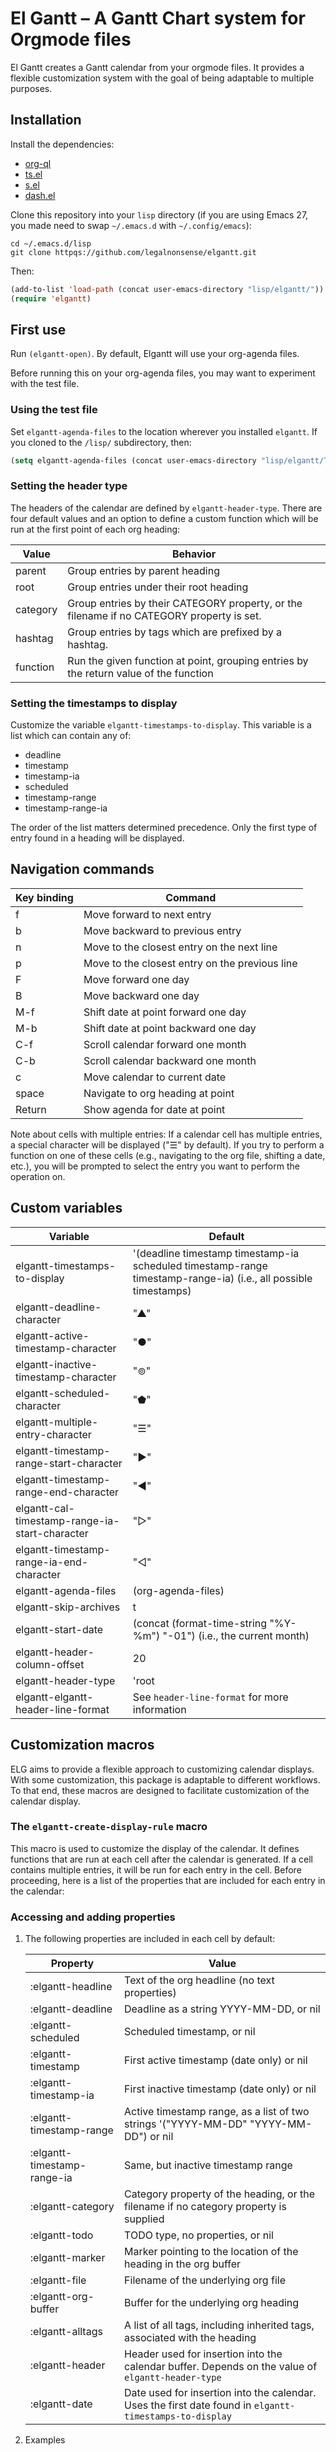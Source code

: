 * El Gantt – A Gantt Chart system for Orgmode files

El Gantt creates a Gantt calendar from your orgmode files. It provides a flexible customization system with the goal of being adaptable to multiple purposes. 
** Installation
Install the dependencies:
- [[https://github.com/alphapapa/org-ql][org-ql]]
- [[https://github.com/alphapapa/ts.el][ts.el]]
- [[https://github.com/magnars/s.el][s.el]]
- [[https://github.com/magnars/dash.el][dash.el]]
Clone this repository into your =lisp= directory (if you are using Emacs 27, you made need to swap =~/.emacs.d= with =~/.config/emacs=):
#+begin_src shell :results silent 
cd ~/.emacs.d/lisp
git clone httpqs://github.com/legalnonsense/elgantt.git
#+end_src
Then:
#+begin_src emacs-lisp :results silent
(add-to-list 'load-path (concat user-emacs-directory "lisp/elgantt/"))
(require 'elgantt)
#+end_src
** First use
Run =(elgantt-open)=. By default, Elgantt will use your org-agenda files. 

Before running this on your org-agenda files, you may want to experiment with the test file. 
*** Using the test file
Set =elgantt-agenda-files= to the location wherever you installed =elgantt=. If you cloned to the =/lisp/= subdirectory, then:
#+begin_src emacs-lisp :results silent
  (setq elgantt-agenda-files (concat user-emacs-directory "lisp/elgantt/TEST/test.org"))
#+end_src
*** Setting the header type
The headers of the calendar are defined by =elgantt-header-type=. There are four default values and an option to define a custom function which will be run at the first point of each org heading:
| Value    | Behavior                                                                                  |
|----------+-------------------------------------------------------------------------------------------|
| parent   | Group entries by parent heading                                                           |
| root     | Group entries under their root heading                                                    |
| category | Group entries by their CATEGORY property, or the filename if no CATEGORY property is set. |
| hashtag  | Group entries by tags which are prefixed by a hashtag.                                    |
| function | Run the given function at point, grouping entries by the return value of the function     |
*** Setting the timestamps to display
Customize the variable =elgantt-timestamps-to-display=. This variable is a list which can contain any of:
- deadline
- timestamp
- timestamp-ia
- scheduled
- timestamp-range
- timestamp-range-ia
The order of the list matters determined precedence. Only the first type of entry found in a heading will be displayed. 
** Navigation commands
| Key binding | Command                                        |
|-------------+------------------------------------------------|
| f           | Move forward to next entry                     |
| b           | Move backward to previous entry                |
| n           | Move to the closest entry on the next line     |
| p           | Move to the closest entry on the previous line |
| F           | Move forward one day                           |
| B           | Move backward one day                          |
| M-f         | Shift date at point forward one day            |
| M-b         | Shift date at point backward one day           |
| C-f         | Scroll calendar forward one month              |
| C-b         | Scroll calendar backward one month             |
| c           | Move calendar to current date                  |
| space       | Navigate to org heading at point               |
| Return      | Show agenda for date at point                  |

Note about cells with multiple entries: If a calendar cell has multiple entries, a special character will be displayed ("☰" by default). If you try to perform a function on one of these cells (e.g., navigating to the org file, shifting a date, etc.), you will be prompted to select the entry you want to perform the operation on. 
** Custom variables
| Variable                                   | Default                                                                                                         |
|--------------------------------------------+-----------------------------------------------------------------------------------------------------------------|
| elgantt-timestamps-to-display                  | '(deadline timestamp timestamp-ia scheduled timestamp-range timestamp-range-ia) (i.e., all possible timestamps) |
| elgantt-deadline-character                     | "▲"                                                                                                             |
| elgantt-active-timestamp-character             | "●"                                                                                                             |
| elgantt-inactive-timestamp-character           | "⊚"                                                                                                             |
| elgantt-scheduled-character                    | "⬟"                                                                                                             |
| elgantt-multiple-entry-character               | "☰"                                                                                                             |
| elgantt-timestamp-range-start-character        | "▶"                                                                                                             |
| elgantt-timestamp-range-end-character          | "◀"                                                                                                             |
| elgantt-cal-timestamp-range-ia-start-character | "▷"                                                                                                             |
| elgantt-timestamp-range-ia-end-character       | "◁"                                                                                                             |
| elgantt-agenda-files                           | (org-agenda-files)                                                                                              |
| elgantt-skip-archives                          | t                                                                                                               |
| elgantt-start-date                             | (concat (format-time-string "%Y-%m") "-01") (i.e., the current month)                                           |
| elgantt-header-column-offset                   | 20                                                                                                              |
| elgantt-header-type                            | 'root                                                                                                           |
| elgantt-elgantt-header-line-format                 | See =header-line-format= for more information                                                                     |
** Customization macros
ELG aims to provide a flexible approach to customizing calendar displays. With some customization, this package is adaptable to different workflows. To that end, these macros are designed to facilitate customization of the calendar display. 
*** The =elgantt-create-display-rule= macro
This macro is used to customize the display of the calendar. It defines functions that are run at each cell after the calendar is generated. If a cell contains multiple entries, it will be run for each entry in the cell. 
Before proceeding, here is a list of the properties that are included for each entry in the calendar:
*** Accessing and adding properties
**** The following properties are included in each cell by default:
| Property                | Value                                                                                             |
|-------------------------+---------------------------------------------------------------------------------------------------|
| :elgantt-headline           | Text of the org headline (no text properties)                                                     |
| :elgantt-deadline           | Deadline as a string YYYY-MM-DD, or nil                                                           |
| :elgantt-scheduled          | Scheduled timestamp, or nil                                                                       |
| :elgantt-timestamp          | First active timestamp (date only) or nil                                                         |
| :elgantt-timestamp-ia       | First inactive timestamp (date only) or nil                                                       |
| :elgantt-timestamp-range    | Active timestamp range, as a list of two strings '("YYYY-MM-DD" "YYYY-MM-DD") or nil              |
| :elgantt-timestamp-range-ia | Same, but inactive timestamp range                                                                |
| :elgantt-category           | Category property of the heading, or the filename if no category property is supplied             |
| :elgantt-todo               | TODO type, no properties, or nil                                                                  |
| :elgantt-marker             | Marker pointing to the location of the heading in the org buffer                                  |
| :elgantt-file               | Filename of the underlying org file                                                               |
| :elgantt-org-buffer         | Buffer for the underlying org heading                                                             |
| :elgantt-alltags            | A list of all tags, including inherited tags, associated with the heading                         |
| :elgantt-header             | Header used for insertion into the calendar buffer. Depends on the value of =elgantt-header-type=       |
| :elgantt-date               | Date used for insertion into the calendar. Uses the first date found in =elgantt-timestamps-to-display= |
**** Examples
Here are some simple examples of how to use the macro. 
***** Changing the color of certain cells
Suppose we want to change the background color of any cell with a "TODO" state to red:
#+begin_src emacs-lisp :results silent
  (elgantt-create-display-rule turn-todo-red
    :args (elgantt-todo) ;; Any argument in this list is available in the body
    :body ((when (string= "TODO" elgantt-todo)
             ;; `elgantt--create-overlay' is generally the easiest way to create an overlay
             ;; since `ov' is not a dependency.
             (elgantt--create-overlay (point) (1+ (point))
                                  '(face (:background "red"))))))
#+end_src
Some caveats: If there is already an overlay on the cell, you have to manage the overlay priorities for them to display properly. The manual is serious when it warns "you should not make assumptions about which overlay will prevail" when two overlays share the same (or no) priority. 

For example, here we will choose an arbitrarily large priority to make sure this overlay is displayed over any others:
#+begin_src emacs-lisp :results silent
  (elgantt-create-display-rule turn-todo-red
    :args (elgantt-todo) ;; Any argument listed here is available in the body
    :body ((when (string= "TODO" elgantt-todo)
             ;; `elgantt--create-overlay' is generally the easiest way to create an overlay
             (elgantt--create-overlay (point) (1+ (point))
                                  '(face (:background "red")
                                         priority 99999)))))
#+end_src
If you want to make a dynamic display (i.e., one that updates every time you move), then you need to give the overlay a unique ID, and clear those overlay each time the cursor moves. 

The =post-command-hook= keyword will add the function as a post-command-hook and run it each time the cursor moves. For example, suppose you want to make each cell red that matches the TODO state of the cell at point. We'll use the the macro =elgantt--iterate-over-cells= to run the expression for each cell. 
#+begin_src emacs-lisp :results silent
  (elgantt-create-display-rule turn-matching-todos-red
    :args (elgantt-todo)
    :post-command-hook t
    :body ((remove-overlays (point-min) (point-max) :turn-it-red t)
           ;; Since this will run each time the cursor moves, we need to clear
           ;; the overlays before redrawing them
           (when elgantt-todo ;; make sure there is a todo state
             (let ((elgantt-todo "TODO"))
               (elgantt--iterate-over-cells 
                (when (member elgantt-todo (elgantt-get-prop-at-point :elgantt-todo))
                  (elgantt--create-overlay (point) (1+ (point))
                                       '(face (:background "red")
                                              priority 9999
                                              ;; arbitrary identifier
                                              ;; so we know what overlays to clear
                                              :turn-it-red t))))))))
#+end_src
If, during your experimentation, you want to disable a display rule, add =:disable t= and it will be removed from the function stack (or the post-command hook, if appropriate). 
***** Adding new properties from org files
Suppose you want to change the color of a cell based on a property that is not present by default. For example, you want to change the color if the cell has a certain priority, but that property is not included by default. In that case, use the =:parser= keyword to add a property. The expression is run at the first point of each org heading, and will be automatically added to the parsing function. The syntax is:
#+begin_src emacs-lisp :results silent
  :parser ((property-name1 . ((expression)))
           (property-name2 . ((expression))))
#+end_src 
So, to add the property to get the priority of an org heading:
#+begin_src emacs-lisp :results silent
    (elgantt-create-display-rule priority-display
      :parser ((elgantt-priority . ((org-entry-get (point) "PRIORITY"))))
      :body (())) ;; insert code here, which can use elgantt-priority variable
#+end_src
You must reload the calendar after evaluating the macro so the calendar can repopulate and =:elgantt-priority=
and its value will be added to each cell's text properties. 
***** Example: the display-char function
You may be thinking, okay, I get it, but how about a useful example? Turning matching todos red doesn't come close to functionality I can use. 

This is the function that is run to determine what character should be displayed at each cell. (It is disabled for reasons beyond the scope of this discussion.) 
#+begin_src emacs-lisp :results silent
(elgantt-create-display-rule display-char
  :docstring "Display the appropriate character in each cell."
  :args (elgantt-deadline elgantt-timestamp elgantt-timestamp-ia elgantt-scheduled elgantt-timestamp-range elgantt-timestamp-range-ia)
  :disable t
  :body ((let ((elgantt-multi (> (length (elgantt-get-prop-at-point)) 1)))
	     (elgantt--change-char (cond (elgantt-multi elgantt-multiple-entry-character)
				     (elgantt-deadline elgantt-deadline-character)
				     (elgantt-timestamp elgantt-active-timestamp-character)
				     (elgantt-timestamp-range
				      (if (string= (elgantt-get-date-at-point) (car elgantt-timestamp-range))
					  elgantt-timestamp-range-start-character
					elgantt-timestamp-range-end-character))
				     (elgantt-timestamp-range-ia
				      (if (string= (elgantt-get-date-at-point) (car elgantt-timestamp-range-ia))
					  elgantt-timestamp-range-ia-start-character
					elgantt-timestamp-range-ia-end-character))
				     (elgantt-timestamp-ia elgantt-inactive-timestamp-character)
				     (elgantt-scheduled elgantt-scheduled-character)
				     ;; There shouldn't be anything left over
				     (t (error "Unrecognized date type.")))))))
#+end_src
***** Another example
Here is how I colorize blocks of time. It depends on two org properties: =ELGANTT-COLOR= and =ELGANTT-LINKED-TO=. =ELGANTT-COLOR= is an org property that contains two color names, which will represent the start and end of a gradient. =ELGANTT-LINKED-TO= contains the ID of an org heading. 
#+begin_src emacs-lisp :results silent
  (setq elgantt-user-set-color-priority-counter 0) ;; There must be a counter to ensure that overlapping overlays are handled properly
  (elgantt-create-display-rule user-set-color
    :parser ((elgantt-color . ((when-let ((colors (org-entry-get (point) "ELGANTT-COLOR")))
                             (s-split " " colors))))
             (elgantt-linked-to . ((org-entry-get (point) "ELGANTT-LINKED-TO"))))
    :args (elgantt-org-id)
    :body ((when elgantt-linked-to
             (save-excursion
               (when-let ((point1 (point))
                          (point2 (let (date) 
                          ;; Cells can be linked even if they are not 
                          ;; in the same header in the calendar. Therefore, 
                          ;; we have to get the date of the linked cell, and then
                          ;; move to that date in the current header
                                    (save-excursion (elgantt--goto-id elgantt-linked-to)
                                                    (setq date (elgantt-get-date-at-point)))
                                    (elgantt--goto-date date)
                                    (point)))
                          (color1 (car elgantt-color))
                          (color2 (cadr elgantt-color)))
                 (when (/= point1 point2)
                   (elgantt--draw-gradient 
                    color1
                    color2
                    (if (< point1 point2) point1 point2) ;; Since cells are not necessarily linked in 
                    (if (< point1 point2) point2 point1) ;; chronological order, make sure they are sorted
                    nil
                    `(priority ,(setq elgantt-user-set-color-priority-counter
                                      (1- elgantt-user-set-color-priority-counter))
                               :elgantt-user-overlay ,elgantt-org-id))))))))
#+end_src
**** Iteracting with the calendar 
There are two ways to interact with the calender: the =elgantt-create-action= macro and the separate module, =elgantt-interaction=.
***** =elgantt-create-action=

This macro works the same way as =elgantt-create-display-rule= except that has keywords for binding
commands. I don't use this macro for anything. 

***** =elgantt-interaction=
To use this, you must =(require 'elgantt-interaction)=.


This module experimental. The code is not cleaned up. It was written in a frenzy of wondering whether I could without considering whether I should. If this inspires ideas for others to use it, I will return to it. Otherwise, unless I have a need, I plan to abandon it. 


Here is an example I use to set the =:ELGANTT-LINKED-TO= and =:ELGANTT-COLOR= property used in the example above. In short, it is designed to allow the user to select cells and perform actions on them in a certain sequence. Here, it allows the user to make two selections, and when return is pressed, it will prompted the user to enter two colors, and then set the properties of the relevant org heading. 


While this example works, the code in =elgantt-interaction= is generally untested. I do not know whether I will develop it further absent a need to do so. The framework should provide a robust way to interact with the calendar and perform actions on multiple org entries. 


To invoke the interface, press =a= to be prompted to select which interface you'd like to execute. After that, a counter should appear which shows the number of cells selected. The message displayed is defined by the =:selection-messages= keyword. Once the cells are selected (by pressing =space=), the user presses =Return= to execute the command. The execution functions will be run in the order listed in =:execution-functions=. The first number refers to cells in the order in which they were selected. The variable =return-val= is the return value of the previous function. 


So, here, the user selects two cells and presses return. Then, the program moves to the second selected cell, and runs =org-id-get-create=, and returns the value. The section function moves to the first cell that the user selected, and adds the ID of the second selection (i.e., =return-val=), and then prompts the user for two colors and sets the properties of that heading appropriatly. 


In addition to being able to use numbers to refer to cells by the order in which they were selected, you can use =all=, =rest=, =all-but-last=, and =last= to refer to the cells and perform operations on them.
#+begin_src emacs-lisp :results silent
  (elgantt--selection-rule
   :name colorize
   :selection-number 2)
   :selection-messages ((1 . "Select first cell")
                        (2 . "Select second cell"))
   :execution-functions ((2 . ((elgantt-with-point-at-orig-entry nil
                                   (org-id-get-create))))
                         (1 . ((elgantt-with-point-at-orig-entry nil
                                   (org-set-property "ELGANTT-LINKED-TO" return-val)
                                 (org-set-property "ELGANTT-COLOR" (concat (s-trim (helm-colors))
                                                                       " "
                                                                       (s-trim (helm-colors))))))))
#+end_src
Here is a second example I played with previously, which provided a more advanced way to link cells/headings together
#+begin_src emacs-lisp :results silent
(elgantt--selection-rule :name set-anchor
		     :parser ((:elgantt-dependents . ((when-let ((dependents (cdar (org-entry-properties (point)
												     "ELGANTT-DEPENDENTS"))))
						    (s-split " " dependents)))))
		     :execution-functions ((2 . ((elg:with-point-at-orig-entry nil
									       (org-id-get-create))))
					   (1 . ((elg:with-point-at-orig-entry nil
									       (let ((current-heading-id (org-id-get-create)))
										 (org-set-property "ELGANTT-DEPENDENTS"
												   (format "%s"
													   (substring 
													    (if (member return-val elgantt-dependents)
														elgantt-dependents
													      (push return-val elgantt-dependents))
													    1 -1)))))))
					   (2 . ((elg:with-point-at-orig-entry nil
									       (org-set-property "ELGANTT-ANCHOR" return-val)))))
		     :selection-messages ((1 . "Select the anchor.")
					  (rest . "Select the dependents."))
		     :selection-number 0)
#+end_src
This was previously accompanied by code that allowed the user to move the date of dependent cells by moving the anchor cell, and which highlighted all dependent cells when the point was on an anchor. I abandoned this for various reasons. Again, if there is interest in this level of interface I can clean it up and get it working. Otherwise, whatever. 
*** Helper functions
The following functions are included to ease customization. See the code for more details. 
**** Drawing the display
Create overlays with =elgantt--create-overlay=

Draw gradients with =elgantt--draw-gradient=

Draw a progress bar with =elgantt--draw-progress-bar=

Change the character of a cell with =elgantt--change-char=

**** Navigating the buffer
Move to a cell by org-id with =elgantt--goto-id=

Move to a date on the current line with =elgantt--goto-date=

**** Selecting from multiple entries
Some cells will have multiple entries. To prompt the user to pick which one should be used: =elgantt--select-entry=

**** Getting calendar data 
To get the date at point: =elgantt-get-date-at-point=

To get the properties of a cell: =elgantt-get-prop-at-point=

**** Editing the underlying org file
Use the macro =elgantt-with-point-at-orig-entry= to execute code at the underlying org heading. 

**** Redrawing 
You can't reload a single cell because doing so invites catastrophe. But you can update all cells for the date at point: =elgantt-update-this-cell=.

The display (i.e., overlays) of a single cell can be redrawn with =elgantt--update-display-this-cell= or all cells with =elgantt--update-display-all-cells=. 

If all else fails, reload everything with =elgantt-open=.




